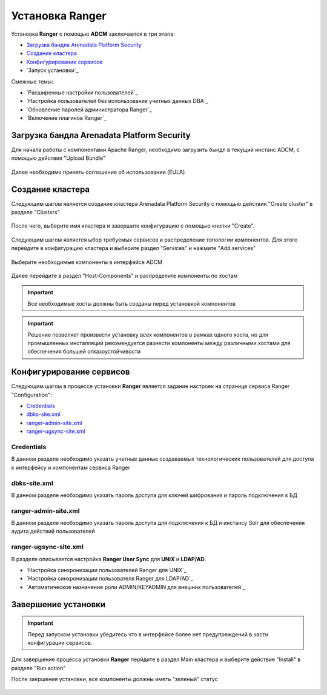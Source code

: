 
Установка Ranger
=================


Установка **Ranger** с помощью **ADCM** заключается в три этапа:

+ `Загрузка бандла Arenadata Platform Security`_
+ `Создание кластера`_
+ `Конфигурирование сервисов`_
+ `Запуск установки`_

Смежные темы:

+ `Расширенные настройки пользователей`_
+ `Настройка пользователей без использования учетных данных DBA`_
+ `Обновление паролей администратора Ranger`_
+ `Включение плагинов Ranger`_


Загрузка бандла Arenadata Platform Security
^^^^^^^^^^^^^^^^^^^^^^^^^^^^^^^^^^^^^^^^^^^^^

Для начала работы с компонентами Apache Ranger, необходимо загрузить бындл в текущий инстанс ADCM, с помощью действия "Upload Bundle"

.. _security_upload_bundle:

.. figure:: ../imgs/security_upload_bundle.*
   :align: center

Далее необходимо принять соглашение об использовании (EULA)

.. _security_accept_eula:

.. figure:: ../imgs/security_accept_eula.*
   :align: center


Создание кластера
^^^^^^^^^^^^^^^^^^^

Следующим шагом является создание кластера Arenadata Platform Security с помощью действия "Create cluster" в разделе "Clusters"

.. _security_create_cluster:

.. figure:: ../imgs/security_create_cluster.*
   :align: center

После чего, выберите имя кластера и завершите конфигурацию с помощью кнопки "Create".

.. _security_create_cluster_name:

.. figure:: ../imgs/security_create_cluster_name.*
   :align: center

Следующим шагом является ыбор требуемых сервисов и распределение топологии компонентов. Для этого перейдите в конфигурацию кластера и выберите раздел "Services" и нажмите "Add services"

.. _security_add_service:

.. figure:: ../imgs/security_add_service.*
   :align: center

Выберите необходимые компоненты в интерфейсе ADCM

.. _security_select_service:

.. figure:: ../imgs/security_select_service.*
   :align: center

Далее перейдите в раздел "Host-Components" и распределите компоненты по хостам

.. _security_topology:

.. figure:: ../imgs/security_topology.*
   :align: center

.. important:: Все необходимые хосты должны быть созданы перед установкой компонентов

.. important:: Решение позволяет произвести установку всех компонентов в рамках одного хоста, но для промышленных инсталляций рекомендуется разнести компоненты между различными хостами для обеспечения большей отказоустойчивости


Конфигурирование сервисов
^^^^^^^^^^^^^^^^^^^^^^^^^^^

Следующим шагом в процессе установки **Ranger** является задание настроек на странице сервиса Ranger "Configuration":

+ `Credentials`_
+ `dbks-site.xml`_
+ `ranger-admin-site.xml`_
+ `ranger-ugsync-site.xml`_

Credentials
```````````
В данном разделе необходимо указать учетные данные создаваемых технологических пользователей для доступа к интерфейсу и компонентам сервиса Ranger

.. _security_credentials_config:

.. figure:: ../imgs/security_credentials_config.*
   :align: center


dbks-site.xml
`````````````
В данном разделе необходимо указать пароль доступа для ключей шифрования и пароль подключения к БД

.. _security_dbks_config:

.. figure:: ../imgs/security_dbks_config.*
   :align: center


ranger-admin-site.xml
`````````````````````
В данном разделе необходимо указать пароль доступа для подключения к БД и инстансу Solr для обеспечения аудита действий пользователей

.. _security_configure_ranger_2:

.. figure:: ../imgs/security_configure_ranger_2.*
   :align: center



ranger-ugsync-site.xml
``````````````````````
В разделе описывается настройка **Ranger User Sync** для **UNIX** и **LDAP/AD**.

+ `Настройка синхронизации пользователей Ranger для UNIX`_
+ `Настройка синхронизации пользователя Ranger для LDAP/AD`_
+ `Автоматическое назначение роли ADMIN/KEYADMIN для внешних пользователей`_



Завершение установки
^^^^^^^^^^^^^^^^^^^^^^^

.. important:: Перед запуском установки убедитесь что в интерфейсе более нет предупреждений в части конфигурации сервисов.

Для завершение процесса установки **Ranger** перйдите в раздел Main кластера и выберите действие "Install" в разделе "Run action"

После заершения установки, все компоненты должны иметь "зеленый" статус

.. _security_running:

.. figure:: ../imgs/security_running.*
   :align: center
